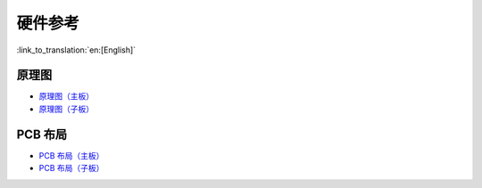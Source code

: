硬件参考
========================

:link_to_translation:`en:[English]`

原理图
------------

- `原理图（主板） <schematics/SCH_ESP32-Sense-Series-MainBoard.pdf>`_
- `原理图（子板） <schematics/SCH_ESP32-SENSE-SERIES-SUBBOARD_0326.pdf>`_


PCB 布局 
-------------

- `PCB 布局（主板） <schematics/PCB_ESP32-Sense-Series-MainBoard_0327.pdf>`_
- `PCB 布局（子板） <schematics/PCB_ESP32-Sense-Series-SubBoard_0326.pdf>`_